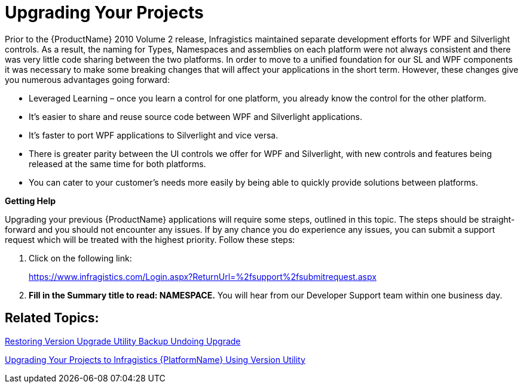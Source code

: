 ﻿////
|metadata|
{
    "name": "developers-guide-upgrading-your-project",
    "controlName": [],
    "tags": ["How Do I"],
    "guid": "e7379b1a-1668-4978-b481-c65454c8eed6",
    "buildFlags": ["wpf","sl"],
    "createdOn": "2012-01-30T15:17:19.5645983Z"
}
|metadata|
////

= Upgrading Your Projects

Prior to the {ProductName} 2010 Volume 2 release, Infragistics maintained separate development efforts for WPF and Silverlight controls. As a result, the naming for Types, Namespaces and assemblies on each platform were not always consistent and there was very little code sharing between the two platforms. In order to move to a unified foundation for our SL and WPF components it was necessary to make some breaking changes that will affect your applications in the short term. However, these changes give you numerous advantages going forward:

* Leveraged Learning – once you learn a control for one platform, you already know the control for the other platform.
* It’s easier to share and reuse source code between WPF and Silverlight applications.
* It’s faster to port WPF applications to Silverlight and vice versa.
* There is greater parity between the UI controls we offer for WPF and Silverlight, with new controls and features being released at the same time for both platforms.
* You can cater to your customer’s needs more easily by being able to quickly provide solutions between platforms.

*Getting Help*

Upgrading your previous {ProductName} applications will require some steps, outlined in this topic. The steps should be straight-forward and you should not encounter any issues. If by any chance you do experience any issues, you can submit a support request which will be treated with the highest priority. Follow these steps:

[start=1]
. Click on the following link:
+
link:https://www.infragistics.com/Login.aspx?ReturnUrl=%2fsupport%2fsubmitrequest.aspx[https://www.infragistics.com/Login.aspx?ReturnUrl=%2fsupport%2fsubmitrequest.aspx]
[start=2]
. *Fill in the Summary title to read: NAMESPACE.* You will hear from our Developer Support team within one business day.

== Related Topics:

link:developers-guide-restoring-version-upgrade-utility-backup-undoing-upgrade.html[Restoring Version Upgrade Utility Backup Undoing Upgrade]

link:developers-guide-upgrading-to-11-1-using-version-utility.html[Upgrading Your Projects to Infragistics {PlatformName} Using Version Utility]
